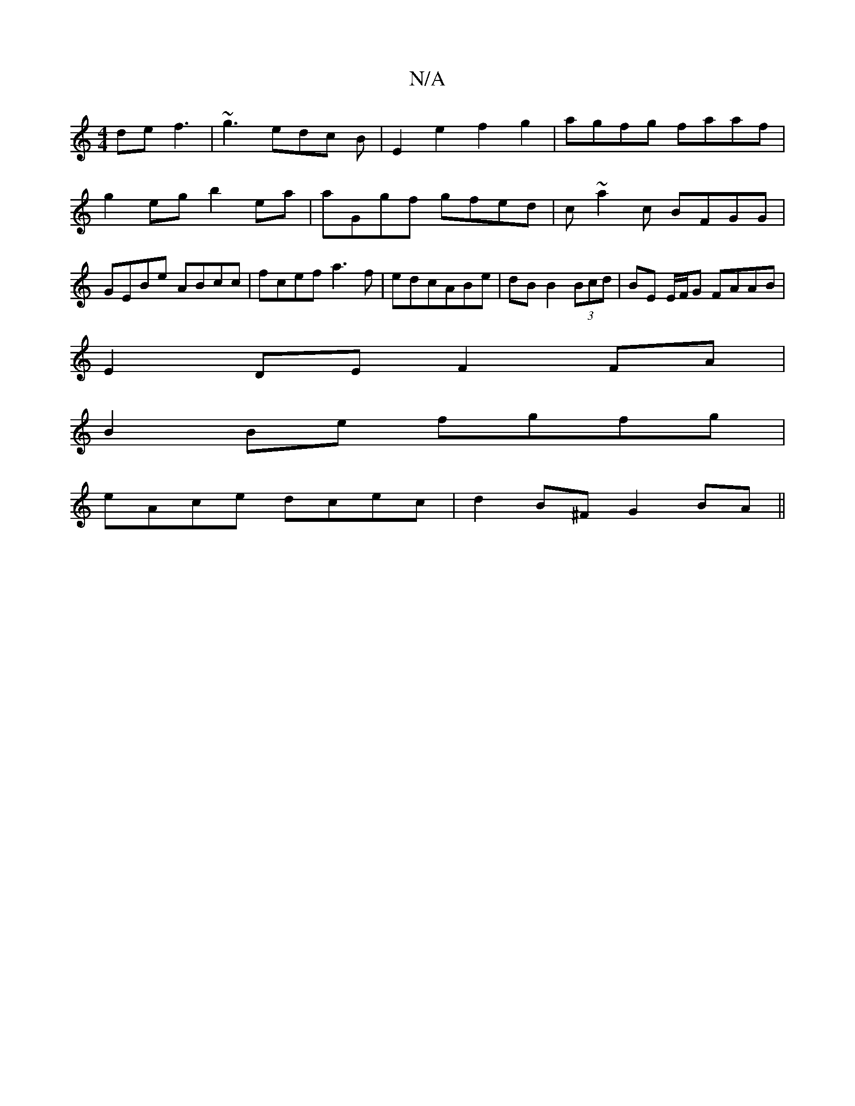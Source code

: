 X:1
T:N/A
M:4/4
R:N/A
K:Cmajor
de f3|~g3 edc B|E2 e2 f2g2|agfg faaf|g2 eg b2 ea|aGgf gfed |c~a2c BFGG|GEBe ABcc|fcef a3f|edcABe|dB B2 (3Bcd|BE E/F/G FAAB|
E2DE F2 FA|
B2Be fgfg|
eAce dcec|d2B^F G2 BA||

GFFB ecAF|GABc d2ec|dcBF AFG